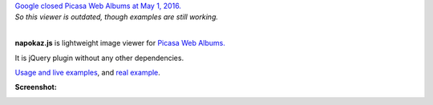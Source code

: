 | `Google closed Picasa Web Albums at May 1, 2016.`__
| *So this viewer is outdated, though examples are still working.*
|

__ http://googlephotos.blogspot.com/2016/02/moving-on-from-picasa.html


**napokaz.js** is lightweight image viewer for `Picasa Web Albums.`__

__ https://picasa.google.com/

It is jQuery plugin without any other dependencies.

`Usage and live examples`__, and `real example`__.

__ http://pusto.org/s/napokaz/
__ http://pusto.org/trip/

**Screenshot:**

.. image:: screenshot.png
